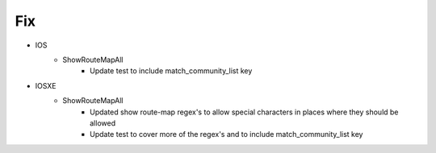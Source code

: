 --------------------------------------------------------------------------------
                                Fix
--------------------------------------------------------------------------------
* IOS
    * ShowRouteMapAll
        * Update test to include match_community_list key
 
* IOSXE
    * ShowRouteMapAll
        * Updated show route-map regex's to allow special characters in places where they should be allowed
        * Update test to cover more of the regex's and to include match_community_list key
 

